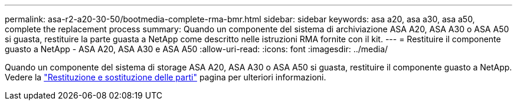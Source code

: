 ---
permalink: asa-r2-a20-30-50/bootmedia-complete-rma-bmr.html 
sidebar: sidebar 
keywords: asa a20, asa a30, asa a50, complete the replacement process 
summary: Quando un componente del sistema di archiviazione ASA A20, ASA A30 o ASA A50 si guasta, restituire la parte guasta a NetApp come descritto nelle istruzioni RMA fornite con il kit. 
---
= Restituire il componente guasto a NetApp - ASA A20, ASA A30 e ASA A50
:allow-uri-read: 
:icons: font
:imagesdir: ../media/


[role="lead"]
Quando un componente del sistema di storage ASA A20, ASA A30 o ASA A50 si guasta, restituire il componente guasto a NetApp. Vedere la https://mysupport.netapp.com/site/info/rma["Restituzione e sostituzione delle parti"] pagina per ulteriori informazioni.
